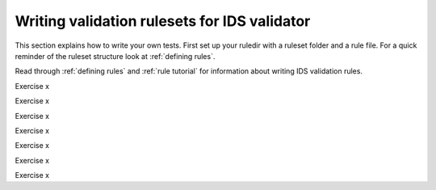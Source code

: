 .. _`basic/write`:

Writing validation rulesets for IDS validator
=============================================

This section explains how to write your own tests.
First set up your ruledir with a ruleset folder and a rule file.
For a quick reminder of the ruleset structure look at :ref:`defining rules`.

.. hint::
    :collapsible:

    .. code-block:: console

        $ mkdir -p tmp/my_ruledir/my_ruleset/my_rulefile.py

Read through :ref:`defining rules` and :ref:`rule tutorial` for information about writing IDS validation rules.

Exercise x

.. md-tab-set::

    .. md-tab-item:: Exercise

        Write a simple test to determine whether all ``core_profiles`` IDSs have a comment in their ``ids_properties`` attribute.
        Does the DBentry for 'imas:hdf5?path=ids-validator-course/good' pass the test?

        .. note::
            If the assert statement is clear on its own, no need to add a custom message.
            Better to use those if the problem is not immediately recognizable from the test/code.

    .. md-tab-item:: Solution

        .. code-block:: python

            """Very informative docstring for the rule file"""
            
            @validator('core_profiles')
            def test_core_profiles_comment(cp):
                """Test whether the comments are filled in for all core_profiles IDSs"""
                assert cp.ids_properties.comment is not None


Exercise x

.. md-tab-set::

    .. md-tab-item:: Exercise

        Write a test for ``core_profiles`` IDSs to determine whether the ``time`` array is strictly increasing.
        Use the :py:class:`~ids_validator.rules.helpers.Increasing` helper function.
        Does the DBentry for 'imas:hdf5?path=ids-validator-course/good' pass the test?

    .. md-tab-item:: Solution

        .. code-block:: python

            """Very informative docstring for the rule file"""
            
            @validator('core_profiles')
            def test_core_profiles_comment(cp):
                """Test whether the core_profiles base level time arrays are strictly increasing"""
                assert Increasing(cp.time)

Exercise x

.. md-tab-set::

    .. md-tab-item:: Exercise

        Write a test for ``core_profiles`` IDSs to determine whether the profiles follow electroneutrality.
        Use the :py:class:`~ids_validator.rules.helpers.Approx` helper function.
        Does the DBentry for 'imas:hdf5?path=ids-validator-course/good' pass the test?
        What if you use a comparison operator ``==`` instead of the ``Approx`` helper function?

    .. md-tab-item:: Tip

        The positive and negative charges can be determined using
        - profiles_1d[i].ion[j].density
        - profiles_1d[i].ion[j].z_ion
        - profiles_1d[i].electrons.density

    .. md-tab-item:: Solution

        .. code-block:: python

            """Very informative docstring for the rule file"""

            @validator("core_profiles")
            def validate_electroneutrality_core_profiles(cp):
                """Test whether the core_profiles have electroneutrality"""
                for profiles_1d in ids.profiles_1d:
                    if len(profiles_1d.ion) == 0 or not profiles_1d.ion[0].density.has_value:
                        continue
                    ni_zi = sum(ion.density * ion.z_ion for ion in profiles_1d.ion)
                    assert Approx(profiles_1d.electrons.density, ni_zi)

Exercise x

.. md-tab-set::

    .. md-tab-item:: Exercise

        Write a test for all IDSs to determine whether any ``_error_lower`` values are positive.
        Use the :py:class:`~ids_validator.rules.helpers.Select` helper function.
        Does the DBentry for 'imas:hdf5?path=ids-validator-course/good' pass the test?

    .. md-tab-item:: Tip

        Select all IDSs in the ``@validator`` decorator using a wildcard selector ``'*'``.
        The filtering in the Select helper is done using `Regex <https://www.rexegg.com/regex-quickstart.php>`_ logic.
        Select(ids, "_error_lower$", has_value=True) will get the needed nodes for this test.

    .. md-tab-item:: Solution

        .. code-block:: python

            """Very informative docstring for the rule file"""

            @validator("*")
            def validate_errors_positive(ids):
                """Validate whether all error bar values are positive"""
                    for error_lower in Select(ids, "_error_lower$", has_value=True):
                        assert error_lower >= 0

Exercise x

.. md-tab-set::

    .. md-tab-item:: Exercise

        Write a test for all IDSs to determine whether in any case where a ``_min`` and its corresponding ``_max``
        value both exist, the ``_min`` is lower than the ``_max``.
        Use the :py:class:`~ids_validator.rules.helpers.Parent` helper function.
        Does the DBentry for 'imas:hdf5?path=ids-validator-course/good' pass the test?

    .. md-tab-item:: Tip

        You can get the name of a ``_min`` attribute using ``attr.metadata.name`` and then
        get its ``_max`` counterpart using ``getattr`` on the parent node.

    .. md-tab-item:: Solution

        .. code-block:: python

            """Very informative docstring for the rule file"""

            @validator("*")
            def validate_min_max(ids):
                """Validate that ``*_min`` values are lower than ``*_max`` values"""
                for quantity_min in Select(ids, "_min$", has_value=True):
                    quantity_name = str(quantity_min.metadata.name)[:-4]  # strip off _min
                    quantity_max = getattr(Parent(quantity_min), quantity_name + "_max", None)

                    # If _max exists and is filled, check that it is >= _min
                    if quantity_max is not None and quantity_max.has_value:
                        assert quantity_min <= quantity_max

Exercise x

.. md-tab-set::

    .. md-tab-item:: Exercise

        What happens if you add ``version=..........`` to the ``@validator`` decorator?
        Why?

    .. md-tab-item:: Solution

        .. code-block:: python

            bla bla
            bla bla

Exercise x

.. md-tab-set::

    .. md-tab-item:: Exercise

        Write a test that checks if the time arrays for core_profiles and waves are approximately the same.
        Use the :py:class:`~ids_validator.rules.helpers.Approx` helper function.
        Keep in mind that the occurrence number of an IDS needs to be specified for multi-ids validation.
        You can specify the occurrence number by writing the ids name like
        ``core_profiles:0`` in the ``@validator`` decorator.
        Does the DBentry for 'imas:hdf5?path=ids-validator-course/good' pass the test?
        What happens if you do not specify the occurrence number?

    .. md-tab-item:: Solution

        .. code-block:: python

            """Very informative docstring for the rule file"""

            @validator("core_profiles:0", "waves:0")
            def validate_min_max(cp, wv):
                """Validate that time array of core_profiles and waves are approximately the same"""
                assert Approx(cp.time, wv.time)
